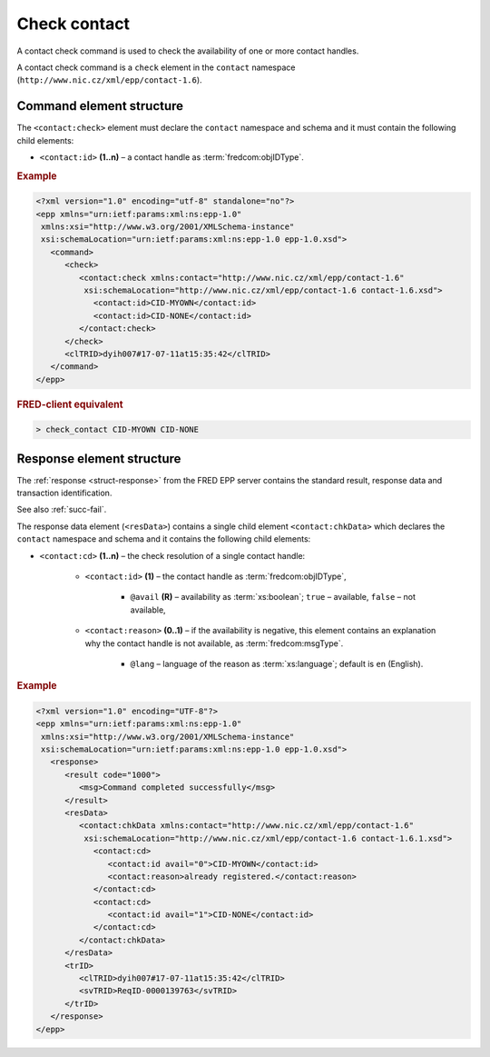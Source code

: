
.. index::
   pair: check; contact

Check contact
=============

A contact check command is used to check the availability of one or more contact handles.

A contact check command is a ``check`` element in the ``contact`` namespace
(``http://www.nic.cz/xml/epp/contact-1.6``).

.. index:: Ⓔcheck, Ⓔid

Command element structure
-------------------------

The ``<contact:check>`` element must declare the ``contact`` namespace
and schema and it must contain the following child elements:

* ``<contact:id>`` **(1..n)**  – a contact handle as :term:`fredcom:objIDType`.

.. rubric:: Example

.. code-block:: xml

   <?xml version="1.0" encoding="utf-8" standalone="no"?>
   <epp xmlns="urn:ietf:params:xml:ns:epp-1.0"
    xmlns:xsi="http://www.w3.org/2001/XMLSchema-instance"
    xsi:schemaLocation="urn:ietf:params:xml:ns:epp-1.0 epp-1.0.xsd">
      <command>
         <check>
            <contact:check xmlns:contact="http://www.nic.cz/xml/epp/contact-1.6"
             xsi:schemaLocation="http://www.nic.cz/xml/epp/contact-1.6 contact-1.6.xsd">
               <contact:id>CID-MYOWN</contact:id>
               <contact:id>CID-NONE</contact:id>
            </contact:check>
         </check>
         <clTRID>dyih007#17-07-11at15:35:42</clTRID>
      </command>
   </epp>

.. rubric:: FRED-client equivalent

.. code-block:: shell

   > check_contact CID-MYOWN CID-NONE

.. index:: ⒺchkData, Ⓔcd, Ⓔid, Ⓔreason, ⓐavail, ⓐlang

Response element structure
--------------------------

The :ref:`response <struct-response>` from the FRED EPP server contains
the standard result, response data and transaction identification.

See also :ref:`succ-fail`.

The response data element (``<resData>``) contains a single child element
``<contact:chkData>``  which declares the ``contact`` namespace and schema
and it contains the following child elements:

* ``<contact:cd>`` **(1..n)** – the check resolution of a single contact handle:

   * ``<contact:id>`` **(1)** – the contact handle as :term:`fredcom:objIDType`,

      * ``@avail`` **(R)** – availability as :term:`xs:boolean`;
        ``true`` – available, ``false`` – not available,

   * ``<contact:reason>`` **(0..1)** – if the availability is negative,
     this element contains an explanation why the contact handle is not available,
     as :term:`fredcom:msgType`.

      * ``@lang`` – language of the reason as :term:`xs:language`;
        default is ``en`` (English).


.. rubric:: Example

.. code-block:: xml

   <?xml version="1.0" encoding="UTF-8"?>
   <epp xmlns="urn:ietf:params:xml:ns:epp-1.0"
    xmlns:xsi="http://www.w3.org/2001/XMLSchema-instance"
    xsi:schemaLocation="urn:ietf:params:xml:ns:epp-1.0 epp-1.0.xsd">
      <response>
         <result code="1000">
            <msg>Command completed successfully</msg>
         </result>
         <resData>
            <contact:chkData xmlns:contact="http://www.nic.cz/xml/epp/contact-1.6"
             xsi:schemaLocation="http://www.nic.cz/xml/epp/contact-1.6 contact-1.6.1.xsd">
               <contact:cd>
                  <contact:id avail="0">CID-MYOWN</contact:id>
                  <contact:reason>already registered.</contact:reason>
               </contact:cd>
               <contact:cd>
                  <contact:id avail="1">CID-NONE</contact:id>
               </contact:cd>
            </contact:chkData>
         </resData>
         <trID>
            <clTRID>dyih007#17-07-11at15:35:42</clTRID>
            <svTRID>ReqID-0000139763</svTRID>
         </trID>
      </response>
   </epp>
